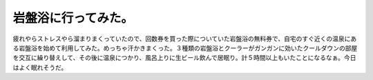 ﻿岩盤浴に行ってみた。
####################


疲れやらストレスやら溜まりまくっていたので、回数券を買った際についていた岩盤浴の無料券で、自宅のすぐ近くの温泉にある岩盤浴を始めて利用してみた。めっちゃ汗かきまくった。３種類の岩盤浴とクーラーがガンガンに効いたクールダウンの部屋を交互に繰り替えして、その後に温泉につかり、風呂上りに生ビール飲んで居眠り。計５時間以上もいたことになるなぁ。今日はよく眠れそうだ。



.. author:: mkouhei
.. categories:: 生活, 
.. tags::


